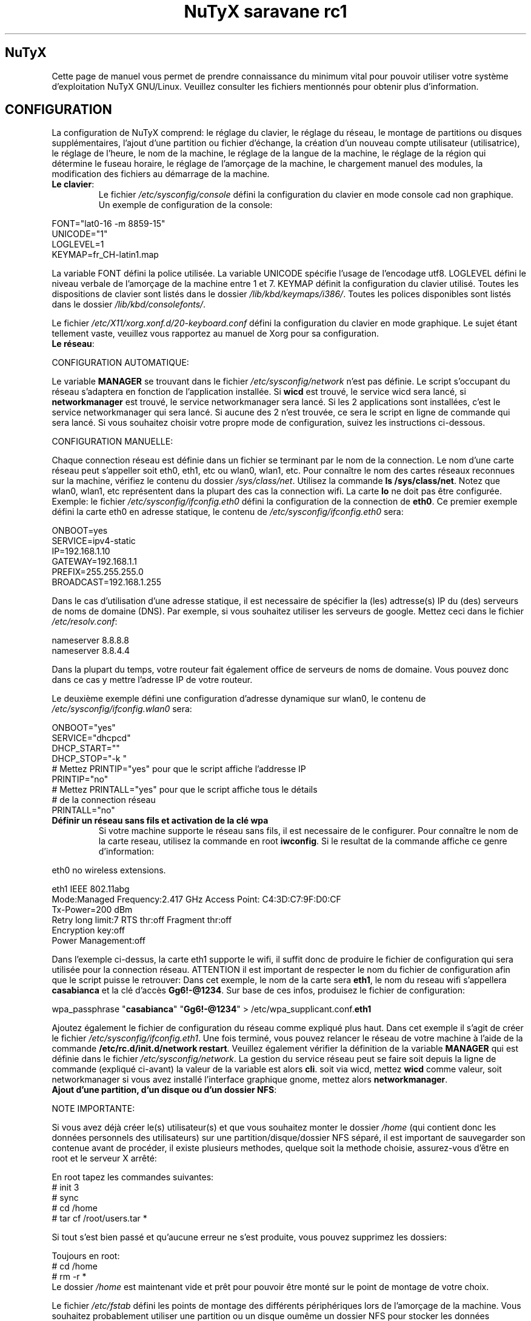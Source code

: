 .TH "NuTyX saravane rc1" 8 "Juillet, 2014" ""


.SH NuTyX

.P
Cette page de manuel vous permet de prendre connaissance du minimum vital pour pouvoir utiliser votre système d'exploitation NuTyX GNU/Linux. Veuillez consulter les fichiers mentionnés pour obtenir plus d'information.

.SH CONFIGURATION

.P
La configuration de NuTyX comprend: le réglage du clavier, le réglage du réseau, le montage de partitions ou disques supplémentaires, l'ajout d'une partition ou fichier d'échange, la création d'un nouveau compte utilisateur (utilisatrice), le réglage de l'heure, le nom de la machine, le réglage de la langue de la machine, le réglage de la région qui détermine le fuseau horaire, le réglage de l'amorçage de la machine, le chargement manuel des modules, la modification des fichiers au démarrage de la machine.

.TP
  \fBLe clavier\fR:
Le fichier \fI/etc/sysconfig/console\fR défini la configuration du clavier en mode console cad non graphique. Un exemple de configuration de la console:
.P

 FONT="lat0-16 -m 8859-15"
 UNICODE="1"
 LOGLEVEL=1
 KEYMAP=fr_CH-latin1.map

La variable FONT défini la police utilisée. La variable UNICODE spécifie l'usage de l'encodage utf8. LOGLEVEL défini le niveau verbale de l'amorçage de la machine entre 1 et 7. KEYMAP définit la configuration du clavier utilisé. Toutes les dispositions de clavier sont listés dans le dossier \fI/lib/kbd/keymaps/i386/\fR. Toutes les polices disponibles sont listés dans le dossier \fI/lib/kbd/consolefonts/\fR.

Le fichier \fI/etc/X11/xorg.xonf.d/20-keyboard.conf\fR défini la configuration du clavier en mode graphique. Le sujet étant tellement vaste, veuillez vous rapportez au manuel de Xorg pour sa configuration.
.TP
  \fBLe réseau\fR:
.P
 CONFIGURATION AUTOMATIQUE:

Le variable \fBMANAGER\fR se trouvant dans le fichier \fI/etc/sysconfig/network\fR n'est pas définie. Le script s'occupant du réseau s'adaptera en fonction de l'application installée. Si \fBwicd\fR est trouvé, le service wicd sera lancé, si \fBnetworkmanager\fR est trouvé, le service networkmanager sera lancé. Si les 2 applications sont installées, c'est le service networkmanager qui sera lancé. Si aucune des 2 n'est trouvée, ce sera le script en ligne de commande qui sera lancé. Si vous souhaitez choisir votre propre mode de configuration, suivez les instructions ci-dessous.
.P
 CONFIGURATION MANUELLE:

Chaque connection réseau est définie dans un fichier se terminant par le nom de la connection. Le nom d'une carte réseau peut s'appeller soit eth0, eth1, etc ou wlan0, wlan1, etc. Pour connaître le nom des cartes réseaux reconnues sur la machine, vérifiez le contenu du dossier \fI/sys/class/net\fR. Utilisez la commande \fBls /sys/class/net\fR. Notez que wlan0, wlan1, etc représentent dans la plupart des cas la connection wifi. La carte \fBlo\fR ne doit pas être configurée. Exemple: le fichier \fI/etc/sysconfig/ifconfig.eth0\fR défini la configuration de la connection de \fBeth0\fP. Ce premier exemple défini la carte eth0 en adresse statique, le contenu de \fI/etc/sysconfig/ifconfig.eth0\fR sera:

.P
 ONBOOT=yes
 SERVICE=ipv4-static
 IP=192.168.1.10
 GATEWAY=192.168.1.1
 PREFIX=255.255.255.0
 BROADCAST=192.168.1.255

Dans le cas d'utilisation d'une adresse statique, il est necessaire de spécifier la (les) adtresse(s) IP du (des) serveurs de noms de domaine (DNS). Par exemple, si vous souhaitez utiliser les serveurs de google. Mettez ceci dans le fichier \fI/etc/resolv.conf\fR:

.P
 
 nameserver 8.8.8.8
 nameserver 8.8.4.4

Dans la plupart du temps, votre routeur fait également office de serveurs de noms de domaine. Vous pouvez donc dans ce cas y mettre l'adresse IP de votre routeur.

Le deuxième exemple défini une configuration d'adresse dynamique sur wlan0, le contenu de \fI/etc/sysconfig/ifconfig.wlan0\fR sera:
.P
 ONBOOT="yes"
 SERVICE="dhcpcd"
 DHCP_START=""
 DHCP_STOP="-k "
 # Mettez PRINTIP="yes" pour que le script affiche l'addresse IP
 PRINTIP="no"
 # Mettez PRINTALL="yes" pour que le script affiche tous le détails
 # de la connection réseau
 PRINTALL="no"

.TP
 \fBDéfinir un réseau sans fils et activation de la clé wpa\fR
Si votre machine supporte le réseau sans fils, il est necessaire de le configurer. Pour connaître le nom de la carte reseau, utilisez la commande en root \fBiwconfig\fR. Si le resultat de la commande affiche ce genre d'information:
.P
 eth0      no wireless extensions.

 eth1      IEEE 802.11abg 
           Mode:Managed  Frequency:2.417 GHz  Access Point: C4:3D:C7:9F:D0:CF
           Tx-Power=200 dBm
           Retry  long limit:7   RTS thr:off   Fragment thr:off
           Encryption key:off
           Power Management:off

Dans l'exemple ci-dessus, la carte eth1 supporte le wifi, il suffit donc de produire le fichier de configuration qui sera utilisée pour la connection réseau. ATTENTION il est important de respecter le nom du fichier de configuration afin que le script puisse le retrouver: Dans cet exemple, le nom de la carte sera \fBeth1\fR, le nom du reseau wifi s'appellera \fBcasabianca\fR et la clé d'accès \fBGg6!-@1234\fR. Sur base de ces infos, produisez le fichier de configuration:
.P
 wpa_passphrase "\fBcasabianca\fR" "\fBGg6!-@1234\fR" > /etc/wpa_supplicant.conf.\fBeth1\fR

Ajoutez également le fichier de configuration du réseau comme expliqué plus haut. Dans cet exemple il s'agit de créer le fichier \fI/etc/sysconfig/ifconfig.eth1\fR. Une fois terminé, vous pouvez relancer le réseau de votre machine à l'aide de la commande \fB/etc/rc.d/init.d/network restart\fR. Veuillez également vérifier la définition de la variable \fBMANAGER\fR qui est définie dans le fichier \fI/etc/sysconfig/network\fR. La gestion du service réseau peut se faire soit depuis la ligne de commande (expliqué ci-avant) la valeur de la variable est alors \fBcli\fR. soit via wicd, mettez \fBwicd\fR comme valeur, soit networkmanager si vous avez installé l'interface graphique gnome, mettez alors \fBnetworkmanager\fR.
.TP
 \fBAjout d'une partition, d'un disque ou d'un dossier NFS\fR:

.P
 NOTE IMPORTANTE: 

Si vous avez déjà créer le(s) utilisateur(s) et que vous souhaitez monter le dossier \fI/home\fR (qui contient donc les données personnels des utilisateurs) sur une partition/disque/dossier NFS séparé, il est important de sauvegarder son contenue avant de procéder, il existe plusieurs methodes, quelque soit la methode choisie, assurez-vous d'être en root et le serveur X arrêté:

.P
 En root tapez les commandes suivantes:
 # init 3
 # sync
 # cd /home
 # tar cf /root/users.tar *

Si tout s'est bien passé et qu'aucune erreur ne s'est produite, vous pouvez supprimez les dossiers:
.P
 Toujours en root:
 # cd /home
 # rm -r *
 Le dossier \fI/home\fR est maintenant vide et prêt pour pouvoir être monté sur le point de montage de votre choix.

Le fichier \fI/etc/fstab\fR défini les points de montage des différents périphériques lors de l'amorçage de la machine. Vous souhaitez probablement utiliser une partition ou un disque oumême un dossier NFS pour stocker les données personnelles des utilisateurs enrégistrés sur la machine. Dans notre exemple, GRUB est sur la première partition, NuTyX sur la deuxième partition, les données d'échange mémoire virtuelle sur la troisième partition. Le fichier \fI/etc/fstab\fR de notre exemple contient les informations suivantes:
.P
 # file/device   mountpoint  type      options    dump fsck order
 ...
 /dev/sda1       /boot       ext2      defaults     0        0
 /dev/sda2       /           reiserfs  defaults     0        1
 /dev/sda3       swap        swap      pri=1        0        0
 
Nous souhaitons ajouter la \fBdeuxième\fR partition formatée en \fBext4\fR du \fBdeuxième disque\fR installé sur le point de montage \fI/home\fR, il suffit d'ajouter la ligne suivante:
.P
 /dev/sd\fBb2  /home  ext4\fR     defaults   0   0

Pour ajouter un dossier NFS \fI/srv\fR se trouvant donc sur un serveur distant dont l'adresse IP est 192.168.254.254 sur le point de montage \fI/serveur\fR, on ajoute la ligne suivante:
.P
 192.168.254.254:/srv /serveur  nfs  rw,_netdev,rsize=8192,wsize=8192   0   0

Le dossier \fI/serveur\fR doit être créé au préalable sur votre machine locale. Les valeurs de rsize et wsize sont celle utilisées par défaut, libre à vous d'expérimenter d'autres valeurs pour rsize et wsize. Assurez-vous d'avoir installé le paquet \fBnfs-utils\fR et que les services associés soient lancés. En cas de problèmes de performance, une solution radicale consiste à utiliser la version 3 de NFS en ajoutant l'option vers=3 dans le champ options de la ligne ajoutée.

Une fois votre configuration terminée, vous pouvez activer les montages avec la commande:
.P
 \fBmount -a\fR

Aucun message d'erreur ne doit apparaître. Vous pouvez vérifier que le résultat en utilisant la commande \fB mount\fR. Il suffit maintenant de restaurer le contenu du dossier \fI/home\fR:
.P

 A faire uniquement si des utilisateurs sont déjà créés et que vous avez choisi de monter le dossier \fI/home\fR:
 # cd /home
 # tar xf /root/users.tar

Vous pouvez repasser en mode graphique et vous connectez en non root.

.TP
 \fBAjout d'une partition ou fichier d'échange\fR:
La commange \fBfdisk\fP permet de modifier la répartition de votre(vos) disque(s). Si vous avez moins de 1 GigaOctets de RAM et que vous êtes en 32 bits (ou moins de 2 GigaOctets en 64 bits), il est vivement recommandé de créer une partition d'échange. Si tout le disque est occupé, il est encore possible de créer un fichier d'échange et de le monter automatiquement à l'amorçage de la machine. On commence par créer un fichier d'une taille suffisante (ici +/- 500 MegaOctets):
.P
 # dd if=/dev/zero of=/SWAP bs=1024 count=500000

Un fichier \fISWAP\fR de 512Moctets est créé à la racine. On va le formater et le rendre actif:
.P
 # mkswap /SWAP
 # swapon /SWAP

Et ajouter l'entrée dans \fI/etc/fstab\fR:
.P
  /SWAP     swap       swap     pri=1       0        0

.TP
  \fBCréation d'un nouveau compte\fR:
La commande \fBnu\fP (Nouvel Utilisateur) est un script permettant d'ajouter un nouvel utilisateur sur votre système, il sera automatiquement ajouté aux groupes essentiels de NuTyX. Si une interface graphique a été installée, celle-ci sera lancée et le \fBpremier\fR utilisateur inscrit sera automatiquement logué. Si vous souhaitez déactiver cette fonction, éditez le fichier \fI/etc/kdm/kdmrc\fR pour kde, \fI/etc/gdm/custom.conf\fR pour gnome et \fI/etc/lxdm/lxdm.conf\fR pour xfce et lxde. Les commandes classiques \fBuseradd/userdel\fR permettent d'ajouter/supprimer des comptes utilisateurs
.TP
  \fBL'horloge\fR:
Sous NuTyX, l'affichage de l'horloge peut utiliser 2 methodes: 
 - Methode 1: UTC=1, tenir compte du "Temps universel coordonné". Ajustement automatique heure d'été/hiver. Consultez la page wiki http://fr.wikipedia.org/wiki/Temps_universel_coordonn%C3%A9 pour plus d'informations.
 - Methode 2: UTC=0, tenir compte de l'heure locale (celle de votre poignet) uniquement et ignorer le temps universel coordonné. Cette methode ne mettra pas l'horloge de votre machine à jour aux changements heure été/hiver.

L'installation depuis le live configure l'horloge suivant la methode 1. L'installation depuis la MINI configure l'horloge suivant la methode 2

Le fichier \fI/etc/sysconfig/clock\fR défini la methode d'affichage de l'horloge sur la machine. Le fichier contient une seule variable \fBUTC\fR. si \fBUTC=1\fR cela signifie que l'horloge du bios DOIT être règlé sur l'horloge de temps universel  coordonné, et le script de configuration ajustera l'heure du bureau en fonction de la région où vous vous trouvez (Methode 1). Attention, si vous utilisez la methode 1 et que vous êtes en multiboot avec windows, l'heure sous windows sera fausse, ce dernier OS ne tient pas compte de cette difförence entre l'horloge bios et l'horloge de l'OS. Si \fBUTC=0\fR, l'horloge du bios et l'horloge du bureau afficheront l'heure locale, cad l'heure qui est à votre poignet (Methode 2). Si vous ne connaîssez pas le réglage actuelle de votre machine, vous pouvez vérifier le réglage de l'horloge de votre bios.  En root, lancez la commande \fBhwclock -r\fR. Ceci affichera l'horloge matérielle. Si l'heure correspond à ce qui vous dit votre montre, alors l'horloge matérielle est configurée sur l'heure locale. Vous pouvez alors confirmer ceci en mettant \fBUTC=0\fR dans le fichier \fI/etc/sysconfig/clock\fR. Si la sortie n'est pas identique à l'heure de votre poignet, il y a des chances qu'elle est été configurée en UTC. Si la commande \fBhwclock -ru\fR affiche l'heure de votre poignet, l'heure du bios de votre machine est alors correcte.

.TP
  \fBNom de la machine\fR:
Le fichier \fI/etc/sysconfig/network\fR défini le nom de la machine. Il défini également quelle service sera utilisé pour configurer le réseau: soit le script de défaut, wicd ou networkmanager. Exemple de fichier de configuration:
.P
 HOSTNAME='nutyx'        # Le nom de votre machine
 MANAGER='cli'           # Le gestionnaire de réseau (wicd/networkmanager/cli)
 NETWORKWAIT='no'        # Attendre ou non le réseau
 LINKDELAY='15'          # Délai d'initialisation de Networkmanager                         
 NETWORKDELAY='0'        # Délai d'attente après l'initialisation de Networkmanager pour les montage nfs par exemple

.TP
  \fBLa langue utilisée\fR:
Le fichier \fI/etc/profile.d/i18n.sh\fR défini la langue utilisée.
.TP
  \fBLa région\fR:
Le lien \fI/etc/localtime\fR défini la région où vous vous trouvez et ajustera le fuseau horaire en conséquence. Pour connaître le choix possible des différentes régions pour l'Europe par exemple, utilisez la commande: \fBl /usr/share/zoneinfo/Europe\fR. Ensuite ajustez le lien avec votre ville la plus proche, par exemple la commande: \fBsudo ln -sf /usr/share/zoneinfo/Europe/Rome /etc/localtime\fR défini Rome comme ville de votre région.
.TP
  \fBL'amorçage de la machine\fR:
Si vous avez utilisez une iso pour l'installation de NuTyX et que vous avez choisi d'installer l'amorçage de la machine, le fichier de configuration de l'amorçage se trouve dans \fI/boot/grub/grub.cfg\fR. Le nom du fichier du kernel de NuTyX s'appelle \fBkernel\fR, et le nom de l'initrd s'appelle \fBnutyx-initrd\fR. Les deux  fichiers se trouvent par défaut dans le dossier \fB/boot\fR. Dans l'exemple qui suit: NuTyX est installée sur la première partition du deuxième disque, grub est installé sur le premier disque. Le fichier de configurations sera:
.P
menuentry "NuTyX saravane" {
  set root=(hd1,1)
  linux /boot/kernel root=/dev/sdb1 ro quiet 3
  initrd /boot/initrd
}

Si l'on souhaite avoir une entrée supplémentaire pour lancer le système de maintenance, quand celle-ci sera disponible:
.P
menuentry "NuTyX systeme de maintenance" {
  set root=(hd1,1)
  linux /boot/kernel ro quiet 3
  initrd /boot/initrd
}

Notez que l'option \fBroot=/dev/sdb1\fR est supprimée.

Si l'amorce de \fBgrub\fR n'est pas encore installé, (dans le cas d'une installation depuis le script par exemple). Vous pouvez installer grub en spécifiant \fBle disque\fR sur
lequel la partition de NuTyX sekong se trouve, dans notre exemple ci-dessus, on utilisera la commande suivante:
.P
sudo grub-install /dev/sdb

Ajustez en fonction de votre partition.

.TP
  \fBChargement manuel des modules du kernel\fR:
Un module est une partie du noyau qui peut être intégrée pendant le fonctionnement de la machine. La commande \fBlsmod\fR liste les différents modules chargés par le noyau. La commande \fBmodprobe \-v moduleX\fR charge manuellement en mémoire le \fBmoduleX\fP. La commande \fBrmmod \-v moduleX\fR décharge le \fBmoduleX\fR.

.TP
  \fBDéactiver le chargement (blacklister) d'un module\R:
Le dossier \fI/etc/modprobe.conf\fR contient tous les fichiers définissant les modules à "blacklister". Exemple de syntaxe de fichier, le fichier \fI/etc/modprobe.conf/ati.conf\fR contient: 

blacklist radeon

.TP
  \fBModification/création de fichiers/dossier au démarrage de la machine\fP:
Le fichier \fI/etc/sysconfig/createfiles\fR défini les fichiers / dossiers qui doivent être créés lors de l'amorçage de la machine.
 
.SH EN CAS DE PROBLEMES

Il existe de nombreux fichiers logs qui peuvent afficher de precieuses informations. Les informations de démarrage se trouvent dans les fichiers \fI/var/log/boot.log\fR et \fI/var/log/sys.log\fR. Les informations du dernier lancement du serveur X se trouvent dans le fichier \fI/var/log/Xorg.0.log\fR. La plupart des services disposent également de leur propre log. Si vous avez un problème de connection ssh, une source d'info peut se trouver dans le fichier \fI/var/log/auth.log\fR du serveur ssh. Pour connaître l'historique des paquets binaires installés, consultez le fichier \fI/var/log/pkg-get.conf\fR. 

.SH GESTION DES PAQUETS BINAIRES DISTANTS (ET INSTALLES)
La gestion des paquets binaires se fait via la commande \fBcards\fP. Elle comprends de nombreuses options dont voici quelques unes. Tapez \fBcards\fP pour une aide sommaire. Les commandes modifiant votre installation s'utilisent avec votre compte root (su \-) ou via la commande \fBsudo\fR.

.TP
  \fBConfiguration de cards\fR

Le fichier \fI/etc/cards.conf\fR définit les règles de fonctionnement de la commande \fBcards\fR. Les lignes commençant par dir définis les dossiers où sont stockés les paquets binaires et l'adresse URL du mirroir utilisé. Les lignes commençant par base définies la liste des paquets que contient une NuTyX de base dans le cas de la commande \fBcards base\fR. Libre à vous d'ajouter les paquets que vous souhaitez garder lors de l'exécution de cette commande. Pour cela, vous ajoutez les dossiers concernés dans un des dossiers specifiés à cette ligne.

.TP
  \fBcheck\fR ou \fBsudo cards sync -i\fR
synchronisation, voir les mises à jour disponibles
.TP
  \fBget paquetX  [paquetY ...]\fR  ou \fBsudo cards install paquetX [paquetY ..]\fR
installe le paquetX et ses dépendances
.TP
  \fBdel paquetX\fR ou \fBsudo cards remove paquetX\fR
désinstalle le paquetX. Si vous souhaitez supprimer le paquetX et ses sous-paquets, utilisez l'option -a ou --all \fBcards remove -a paquetX\fR.
.TP
  \fBup paquetX\fR ou \fBsudo cards install -u paquetX\fR
mise à jour du paquetX. Notez que seul le paquetX sera mis à jour
.TP
  \fBsearch <chaîne> ou cards search <chaîne>
recherche le mots chaine dans le nom et la description des paquets, veuillez spécifier 2 lettres minimums.

.TP
  \fBcards diff -b\fR
affiche la liste des paquets pouvant être mis à jour. La comparaison se fait avec les binaires diponibles.

.TP
  \fBcards diff -p\fR
affiche la liste des paquets pouvant être mis à jour. La comparaison se fait avec les ports diponibles.

.TP
  \fBcards readme <paquet>\fR
affiche le README du <paquet> si le fichier README est présent.


.SH GESTION DES PAQUETS BINAIRES EN LOCAL
La gestion des paquets binaires en local se fait via les commandes \fBpkgadd, pkgrm, et pkginfo\fP. Les commandes modifiant votre installation s'utilisent avec votre compte root (su \-)
.TP
 \fBConfiguration de pkgadd\fR

Le fichier \fI/etc/pkgadd.conf\fP défini les règles de d'installation et de mise à jour des paquets binaires. On y trouve trois colonnes, EVENEMENT,  ECHANTILLON (PATTERN) et ACTION. L'évennement décrit la situation dans laquelle la règle s'applique. Actuellement les 2 situations sont UPGRADE (pour mise à jour) et INSTALL (pour installation). Les règles UPGRADE s'appliquent donc quand un paquet est mis à jour et INSTALL s'appliquent dans TOUS LES CAS. L'ECHANTILLON (PATTERN) est une expression régulière. L'ACTION s'applique aux EVENEMENT INSTALL ET UPGRADE. Un EVENEMENT peut être YES (oui) ou NO (non). Il peut y avoir plus d'une règle utilisant le même évenement dans tel cas la première règle aura la prioritée la plus basse et la dernière règle aura la prioritée la plus haute. Exemple:

.nf
UPGRADE         ^etc/.*$                NO
UPGRADE         ^var/log/.*$            NO
UPGRADE         ^etc/X11/.*$            YES
UPGRADE         ^etc/X11/XF86Config$    NO
.fi

L'exemple ci-dessus signale pkgadd de ne jamais mettre à jour les fichiers se trouvant dans /etc/ ou /var/log (sous-dossiers compris), à l'exeption des fichiers /etc/X11 (sous-dossiers compris), à l'exeption du fichier /etc/X11/XF86Config. La règle de défaut est mettre à jour / installer tous les paquets, autrement dis, les règles dans ce fichier sont les exceptions à cette règle. IMPORTANT: Un ECHANTILLON ne doit jamais contenir un "/" initial car on fait référence aux fichiers contenus dans le paquet et non ceux installés sur le disque. Si pkgadd trouve un fichier spécifique qui ne doit pas être mis à jour, celui-ci sera installer dans \fI/var/lib/pkg/rejected/\fP. C'est à l'utilisateur de l'examiner et d'en prendre la décision.

.TP
  \fBsudo pkgadd /chemin/vers/paquetX\fR
installation d'un paquet local
.TP
  \fBsudo pkgadd \-u /chemin/vers/paquetX\fR
mise à jour d'un paquet local
.TP
  \fBsudo pkgrm paquetX\fR
supprime le paquetX silencieusement
.TP
  \fBpkginfo \-i\fR
liste les paquets installés
.TP
  \fBpkginfo \-l paquetX\fR
lister les fichiers contenus dans un paquet
.TP
  \fBpkginfo \-o NomDuFichier\fR
connaître l'appartenance d'un fichier

.SH GESTION DES PAQUETS VIA LES PORTS AVEC LA GESTION DES DEPENDANCES (mode utilisateur avancé)

.P
La gestion des recettes des paquets ainsi que les dépendances de ceux-ci se fait via la commande \fBcards\fP.
.TP
  \fBConfiguration de cards\fR
Le fichier \fI/etc/cards.conf\fR définit les règles de fonctionnement de la commande \fBcards\fR. Les lignes \fBdir /var/lib/pkg/...\fR sont très importantes, l'ordre défini dans quel dossier la recette sera choisie si le port est en double.

.TP
  \fBcards deptree paquetX\fR
lister les dépendances d'un paquet et voir si elles sont installées ou pas
.TP
  \fBcards search paquetX\fR
voir si paquetX est disponible
.TP
  \fBcards info -p paquetX\fR
obtenir des infos sur un port (deps, paquetr, chemin, ...)
.TP
  \fBcards dependent paquetY\fR
lister les dépendances inverses
.TP
  \fBcd /var/lib/pkg/saravane/server/paquetX && pkgmk \-d \-i\fR
builder et installer un port (necessite les droits du compte root)
.TP
  \fBsudo cards create paquetX\fR
télécharge, builde et installe paquetX en une seule commande

.SH SERVICES

.P
Les différents services sont disponible sous le nom  <nom_du_paquet_de_base>.service. La commande \fBcards search service\fP affichera la liste des paquets de service disponible. Une fois installé, ils sont disponibles (cups, gdm, sshd, ...) dans le dossier \fI/etc/rc.d/init.d\fR

.TP
  \fB/etc/rc.d/init.d/serviceX start\fR
mise en route du serviceX
.TP
  \fB/etc/rc.d/init.d/serviceX stop\fR
arrêt du serviceX
.TP
  \fB/etc/rc.d/init.d/serviceX restart\fR
redémarrage du serviceX, cette option n'est pas toujours valable.

.SH AIDE EN LIGNE

.TP
  \fBIRC\fR
rejoindre le canal \fI#nutyx\fR sur le réseau irc.freenode.net (utf\-8)
.TP
  \fBSite des utilisateurs\fR
http://www.nutyx.org

.SH FICHIERS
\fI/etc/cards.conf,
/etc/pkgadd.conf,
/etc/pkgmk.conf,
/etc/sysconfig/console,
/etc/sysconfig/clock,
/etc/sysconfig/network,
/etc/wpa_supplicant.conf.*,
/etc/sysconfig/ifconfig.*,
/boot/grub/grub.cfg,
/etc/fstab,
/etc/profile.d/i18n.sh
\fR

.SH AUTHEURS

.P
Ecrit par Frederic Galusik <fred.galusik ~AT~ linuxpedia.fr> et Thierry Nuttens <thierryn1 ~AT~ hispeed.ch>

.SH VOIR AUSSI les pages man de

.P
pkgmk(8), pkgadd(8), pkgrm(8), pkginfo(8), 
modprobe(8), modprobe.conf(5),
useradd(8), userdel(8)

.SH COPYRIGHT

.P
Copyright (C) 2009 \- 2010 \- 2011 Frederic Galusik
Copyright (C) 2011 \- 2012 \- 2013 \- 2014 Thierry Nuttens

.P
Ceci est un document libre publié sous licence libre WTFPL \-
Do What The Fuck You Want To Public License.
( http://sam.zoy.org/wtfpl/ )

.\" man code generated by txt2tags 2.6 (http://txt2tags.org)
.\" cmdline: txt2tags -t man -i nutyx.t2t.pakxe -o nutyx.1
